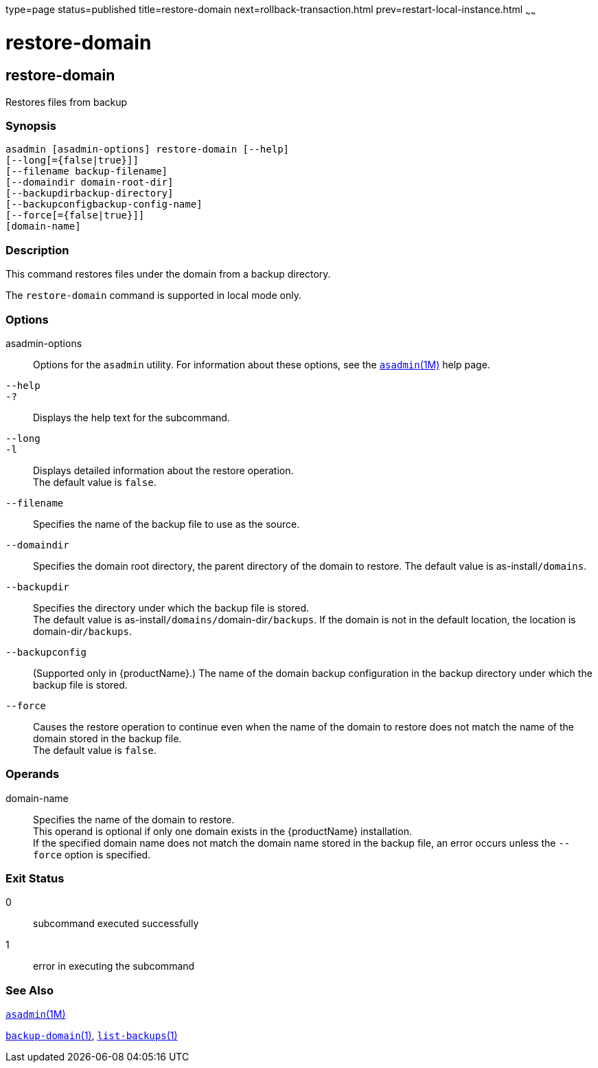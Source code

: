 type=page
status=published
title=restore-domain
next=rollback-transaction.html
prev=restart-local-instance.html
~~~~~~

= restore-domain

[[restore-domain]]

== restore-domain

Restores files from backup

=== Synopsis

[source]
----
asadmin [asadmin-options] restore-domain [--help]
[--long[={false|true}]]
[--filename backup-filename]
[--domaindir domain-root-dir]
[--backupdirbackup-directory]
[--backupconfigbackup-config-name]
[--force[={false|true}]]
[domain-name]
----

=== Description

This command restores files under the domain from a backup directory.

The `restore-domain` command is supported in local mode only.

=== Options

asadmin-options::
  Options for the `asadmin` utility. For information about these
  options, see the xref:asadmin.adoc#asadmin[`asadmin`(1M)] help page.
`--help`::
`-?`::
  Displays the help text for the subcommand.
`--long`::
`-l`::
  Displays detailed information about the restore operation. +
  The default value is `false`.
`--filename`::
  Specifies the name of the backup file to use as the source.
`--domaindir`::
  Specifies the domain root directory, the parent directory of the
  domain to restore.
  The default value is as-install``/domains``.
`--backupdir`::
  Specifies the directory under which the backup file is stored. +
  The default value is as-install``/domains/``domain-dir``/backups``.
  If the domain is not in the default location, the location is
  domain-dir``/backups``.
`--backupconfig`::
  (Supported only in {productName}.) The name of the domain
  backup configuration in the backup directory under which the backup
  file is stored.
`--force`::
  Causes the restore operation to continue even when the name of the
  domain to restore does not match the name of the domain stored in the
  backup file. +
  The default value is `false`.

=== Operands

domain-name::
  Specifies the name of the domain to restore. +
  This operand is optional if only one domain exists in the {productName} installation. +
  If the specified domain name does not match the domain name stored in
  the backup file, an error occurs unless the `--force` option is
  specified.

=== Exit Status

0::
  subcommand executed successfully
1::
  error in executing the subcommand

=== See Also

xref:asadmin.adoc#asadmin[`asadmin`(1M)]

xref:backup-domain.adoc#backup-domain[`backup-domain`(1)],
xref:list-backups.adoc#list-backups[`list-backups`(1)]



